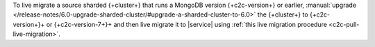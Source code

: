To live migrate a source sharded {+cluster+} that runs a MongoDB version {+c2c-version+} or earlier,
:manual:`upgrade </release-notes/6.0-upgrade-sharded-cluster/#upgrade-a-sharded-cluster-to-6.0>`
the {+cluster+} to {+c2c-version+}+ or {+c2c-version-7+}+ and then live
migrate it to |service| using :ref:`this live migration procedure <c2c-pull-live-migration>`.